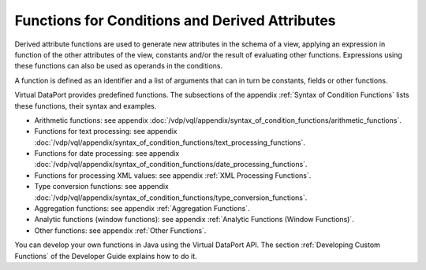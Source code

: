 ===============================================
Functions for Conditions and Derived Attributes
===============================================

Derived attribute functions are used to generate new attributes in the
schema of a view, applying an expression in function of the other
attributes of the view, constants and/or the result of evaluating other
functions. Expressions using these functions can also be used as
operands in the conditions.

A function is defined as an identifier and a list of arguments that can
in turn be constants, fields or other functions.

Virtual DataPort provides predefined functions. The subsections of the
appendix :ref:`Syntax of Condition Functions` lists these functions, their
syntax and examples.

-  Arithmetic functions: see appendix :doc:`/vdp/vql/appendix/syntax_of_condition_functions/arithmetic_functions`.
-  Functions for text processing: see appendix :doc:`/vdp/vql/appendix/syntax_of_condition_functions/text_processing_functions`.
-  Functions for date processing: see appendix :doc:`/vdp/vql/appendix/syntax_of_condition_functions/date_processing_functions`.
-  Functions for processing XML values: see appendix :ref:`XML Processing
   Functions`.
-  Type conversion functions: see appendix :doc:`/vdp/vql/appendix/syntax_of_condition_functions/type_conversion_functions`.
-  Aggregation functions: see appendix :ref:`Aggregation Functions`.
-  Analytic functions (window functions): see appendix :ref:`Analytic
   Functions (Window Functions)`.
-  Other functions: see appendix :ref:`Other Functions`.

You can develop your own functions in Java using the Virtual DataPort API. The section :ref:`Developing Custom Functions` 
of the Developer Guide explains how to do it.

